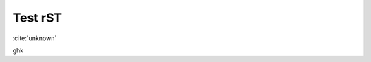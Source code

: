 Test rST
--------

:cite:`unknown`



.. bibliography:: references3.bib
    :labelprefix: rst2
    :keyprefix: rst2-

ghk
